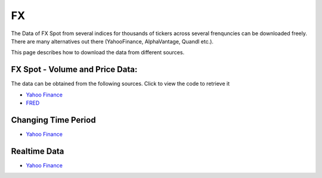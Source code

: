 .. _FX:

FX
==

The Data of FX Spot from several indices for thousands of tickers across several frenquncies can be downloaded freely.
There are many alternatives out there (YahooFinance, AlphaVantage, Quandl etc.).

This page describes how to download the data from different sources.

FX Spot - Volume and Price Data:
------------------------------

The data can be obtained from the following sources. Click to view the code to retrieve it

- `Yahoo Finance <https://FinancialDataset.readthedocs.io/en/latest/Docs/YahooFinance.html#currencies>`_

- `FRED <https://FinancialDataset.readthedocs.io/en/latest/Docs/FRED.html#currencies>`_


Changing Time Period
-----------------------------

- `Yahoo Finance <https://FinancialDataset.readthedocs.io/en/latest/Docs/YahooFinance.html#adding-time-periods>`_


Realtime Data
-----------------------------

- `Yahoo Finance <https://FinancialDataset.readthedocs.io/en/latest/Docs/YahooFinance.html#stream-realtime-data>`_
